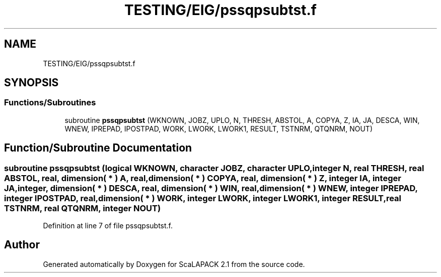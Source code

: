 .TH "TESTING/EIG/pssqpsubtst.f" 3 "Sat Nov 16 2019" "Version 2.1" "ScaLAPACK 2.1" \" -*- nroff -*-
.ad l
.nh
.SH NAME
TESTING/EIG/pssqpsubtst.f
.SH SYNOPSIS
.br
.PP
.SS "Functions/Subroutines"

.in +1c
.ti -1c
.RI "subroutine \fBpssqpsubtst\fP (WKNOWN, JOBZ, UPLO, N, THRESH, ABSTOL, A, COPYA, Z, IA, JA, DESCA, WIN, WNEW, IPREPAD, IPOSTPAD, WORK, LWORK, LWORK1, RESULT, TSTNRM, QTQNRM, NOUT)"
.br
.in -1c
.SH "Function/Subroutine Documentation"
.PP 
.SS "subroutine pssqpsubtst (logical WKNOWN, character JOBZ, character UPLO, integer N, real THRESH, real ABSTOL, real, dimension( * ) A, real, dimension( * ) COPYA, real, dimension( * ) Z, integer IA, integer JA, integer, dimension( * ) DESCA, real, dimension( * ) WIN, real, dimension( * ) WNEW, integer IPREPAD, integer IPOSTPAD, real, dimension( * ) WORK, integer LWORK, integer LWORK1, integer RESULT, real TSTNRM, real QTQNRM, integer NOUT)"

.PP
Definition at line 7 of file pssqpsubtst\&.f\&.
.SH "Author"
.PP 
Generated automatically by Doxygen for ScaLAPACK 2\&.1 from the source code\&.
